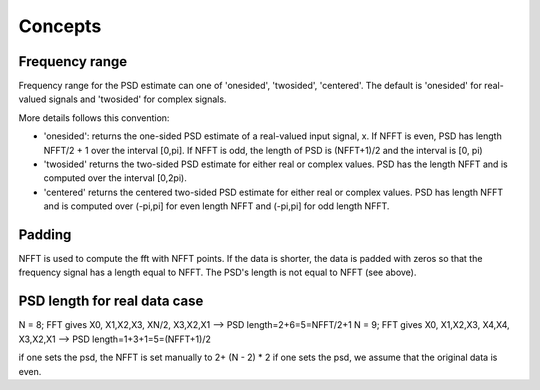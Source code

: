 Concepts
===========

Frequency range
-------------------

Frequency range for the PSD estimate can one of 'onesided', 'twosided',
'centered'. The default is 'onesided' for real-valued signals and 'twosided' for
complex signals.

More details follows this convention:

* 'onesided': returns the one-sided PSD estimate of a real-valued input signal,
  x. If NFFT is even, PSD has length NFFT/2 + 1 over the interval [0,pi]. If NFFT is odd, the length of
  PSD is (NFFT+1)/2 and the interval is [0, pi)
* 'twosided' returns the two-sided PSD estimate for either real or complex
  values. PSD has the length NFFT and is computed over the interval [0,2pi).
* 'centered' returns the centered two-sided PSD estimate for either real or complex values. PSD has length NFFT and is computed over (-pi,pi] for even length NFFT and (-pi,pi] for odd length NFFT.


Padding
----------
NFFT is used to compute the fft with NFFT points. If the data is shorter, the
data is padded with zeros so that the frequency signal has a length equal to
NFFT. The PSD's length is not equal to NFFT (see above). 


PSD length for real data case
------------------------------


N = 8; FFT gives X0, X1,X2,X3, XN/2, X3,X2,X1 --> PSD length=2+6=5=NFFT/2+1
N = 9; FFT gives X0, X1,X2,X3, X4,X4, X3,X2,X1 --> PSD length=1+3+1=5=(NFFT+1)/2

if one sets the psd, the NFFT is set manually to 2+ (N - 2) * 2
if one sets the psd, we assume that the original data is even.



